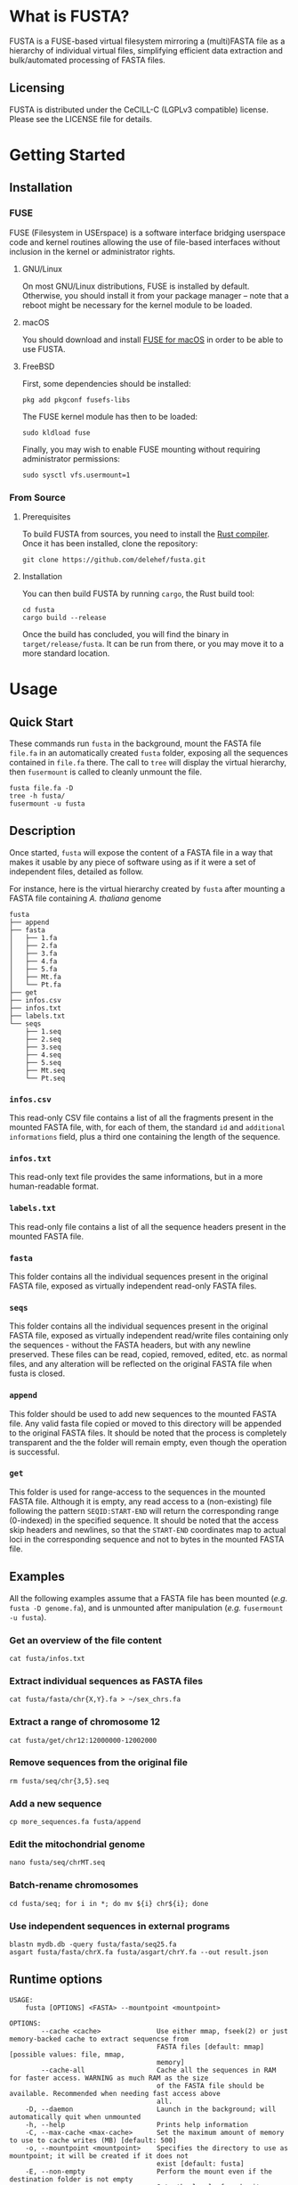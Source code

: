 * What is FUSTA?
FUSTA is a FUSE-based virtual filesystem mirroring a (multi)FASTA file as a hierarchy of individual virtual files, simplifying efficient data extraction and bulk/automated processing of FASTA files.

[[file:fusta.png]]

** Licensing
FUSTA is distributed under the CeCILL-C (LGPLv3 compatible) license. Please see the LICENSE file for details.
* Getting Started
** Installation
*** FUSE
FUSE (Filesystem in USErspace) is a software interface bridging userspace code and kernel routines allowing the use of file-based interfaces without inclusion in the kernel or administrator rights.
**** GNU/Linux
On most GNU/Linux distributions,  FUSE is installed by default. Otherwise, you should install it from your package manager – note that a reboot might be necessary for the kernel module to be loaded.
**** macOS
You should download and install [[https://osxfuse.github.io/][FUSE for macOS]] in order to be able to use FUSTA.
**** FreeBSD
First, some dependencies should be installed:
#+begin_src
pkg add pkgconf fusefs-libs
#+end_src
The FUSE kernel module has then to be loaded:
#+begin_src
sudo kldload fuse
#+end_src
Finally, you may wish to enable FUSE mounting without requiring administrator permissions:
#+begin_src
sudo sysctl vfs.usermount=1
#+end_src
*** From Source
**** Prerequisites
To build FUSTA from sources, you need to install the [[https://www.rust-lang.org/en-US/install.html][Rust compiler]]. Once it has been installed, clone the repository:
#+begin_src
git clone https://github.com/delehef/fusta.git
#+end_src
**** Installation
You can then build FUSTA by running =cargo=, the Rust build tool:
#+begin_src
cd fusta
cargo build --release
#+end_src
Once the build has concluded, you will find the binary in =target/release/fusta=. It can be run from there, or you may move it to a more standard location.

* Usage
** Quick Start
These commands run =fusta= in the background, mount the FASTA file =file.fa= in an automatically created =fusta= folder, exposing all the sequences contained in =file.fa= there. The call to =tree= will display the virtual hierarchy, then =fusermount= is called to cleanly unmount the file.

#+begin_src
fusta file.fa -D
tree -h fusta/
fusermount -u fusta
#+end_src
** Description
Once started, =fusta= will expose the content of a FASTA file in a way that makes it usable by any piece of software using as if it were a set of independent files, detailed as follow.

For instance, here is the virtual hierarchy created by =fusta= after mounting a FASTA file containing /A. thaliana/ genome
#+begin_src
fusta
├── append
├── fasta
│   ├── 1.fa
│   ├── 2.fa
│   ├── 3.fa
│   ├── 4.fa
│   ├── 5.fa
│   ├── Mt.fa
│   └── Pt.fa
├── get
├── infos.csv
├── infos.txt
├── labels.txt
└── seqs
    ├── 1.seq
    ├── 2.seq
    ├── 3.seq
    ├── 4.seq
    ├── 5.seq
    ├── Mt.seq
    └── Pt.seq
#+end_src
*** =infos.csv=
This read-only CSV file contains a list of all the fragments present in the mounted FASTA file, with, for each of them, the standard =id= and =additional informations= field, plus a third one containing the length of the sequence.
*** =infos.txt=
This read-only text file provides the same informations, but in a more human-readable format.
*** =labels.txt=
This read-only file contains a list of all the sequence headers present in the mounted FASTA file.
*** =fasta=
This folder contains all the individual sequences present in the original FASTA file, exposed as virtually independent read-only FASTA files.
*** =seqs=
This folder contains all the individual sequences present in the original FASTA file, exposed as virtually independent read/write files containing only the sequences - without the FASTA headers, but with any newline preserved. These files can be read, copied, removed, edited, etc. as normal files, and any alteration will be reflected on the original FASTA file when fusta is closed.
*** =append=
This folder should be used to add new sequences to the mounted FASTA file. Any valid fasta file copied or moved to this directory will be appended to the original FASTA files. It should be noted that the process is completely transparent and the the folder will remain empty, even though the operation is successful.
*** =get=
This folder is used for range-access to the sequences in the mounted FASTA file. Although it is empty, any read access to a (non-existing) file following the pattern =SEQID:START-END= will return the corresponding range (0-indexed) in the specified sequence. It should be noted that the access skip headers and newlines, so that the =START-END= coordinates map to actual loci in the corresponding sequence and not to bytes in the mounted FASTA file.
** Examples
All the following examples assume that a FASTA file has been mounted (/e.g./ =fusta -D genome.fa=), and is unmounted after manipulation (/e.g./ =fusermount -u fusta=).
*** Get an overview of the file content
 #+begin_src shell
 cat fusta/infos.txt
 #+end_src
*** Extract individual sequences as FASTA files
 #+begin_src shell
 cat fusta/fasta/chr{X,Y}.fa > ~/sex_chrs.fa
 #+end_src
*** Extract a range of chromosome 12
 #+begin_src shell
 cat fusta/get/chr12:12000000-12002000
 #+end_src
*** Remove sequences from the original file
 #+begin_src shell
 rm fusta/seq/chr{3,5}.seq
 #+end_src
*** Add a new sequence
 #+begin_src shell
 cp more_sequences.fa fusta/append
 #+end_src
*** Edit the mitochondrial genome
 #+begin_src shell
 nano fusta/seq/chrMT.seq
 #+end_src
*** Batch-rename chromosomes
 #+begin_src shell
 cd fusta/seq; for i in *; do mv ${i} chr${i}; done
 #+end_src
*** Use independent sequences in external programs
 #+begin_src shell
 blastn mydb.db -query fusta/fasta/seq25.fa
 asgart fusta/fasta/chrX.fa fusta/asgart/chrY.fa --out result.json
 #+end_src
** Runtime options
#+begin_src
USAGE:
    fusta [OPTIONS] <FASTA> --mountpoint <mountpoint>

OPTIONS:
        --cache <cache>              Use either mmap, fseek(2) or just memory-backed cache to extract sequencse from
                                     FASTA files [default: mmap]  [possible values: file, mmap,
                                     memory]
        --cache-all                  Cache all the sequences in RAM for faster access. WARNING as much RAM as the size
                                     of the FASTA file should be available. Recommended when needing fast access above
                                     all.
    -D, --daemon                     Launch in the background; will automatically quit when unmounted
    -h, --help                       Prints help information
    -C, --max-cache <max-cache>      Set the maximum amount of memory to use to cache writes (MB) [default: 500]
    -o, --mountpoint <mountpoint>    Specifies the directory to use as mountpoint; it will be created if it does not
                                     exist [default: fusta]
    -E, --non-empty                  Perform the mount even if the destination folder is not empty
    -v                               Sets the level of verbosity
    -V, --version                    Prints version information

ARGS:
    <FASTA>    A (multi)FASTA file containing the sequences to mount
#+end_src

*** =--cache=
The cache option is key in adapting FUSTA to your use, and for files of non-trivial size, a correct choice is the difference between a memory overflow and a smooth run:
- =file= :: in this mode, FUSTA store all the fragments as offsets in their file, and access them through =fseek= accesses. The performances will probably be the worse, but memory consumption will be kept to the minimal.
- =mmap= :: this mode is extremely similar to the previous one, safe that access will proceed through [[https://en.wikipedia.org/wiki/Mmap][mmmap(2)]] reads, leveraging the caching facilities of the OS -- this is the default mode.
- =memory= :: in this mode, all fragments will directly be copied to memory. Performances will be at their best, but enough memory should be available to store the entirety of the processed files.
* Troubleshooting
*** I get a "Cannot allocate memory" error
The FASTA files may be overflowing the default setting of the memory overcommit guard. You may change the overcommiting setting with =sysctl -w vm.overcommit_memory 1=, or use =--cache=file= for less performances, but less virtual memory pressure.
*** I *still* get a "Cannot allocate memory" error
Your FASTA file may contain too many fragments w.r.t. the number of mmap pages that can be mapped by a program. You may increase =max_map_count= with =sysctl -w vm.max_map_count 200000=, or use =--cache=file= for less performances, but less virtual memory pressure.
*** I have another error
[[https://github.com/delehef/fusta/issues][Open an issue stating your problem!]]
* Contact
If you have any question or if you encounter a problem, do not hesitate to [[https://github.com/delehef/fusta/issues][open an issue]].
* Acknowledgments
FUSTA is standing on the shoulders of, among others, [[https://github.com/cberner/fuser][fuser]], [[https://github.com/clap-rs/clap][clap]], [[https://github.com/danburkert/memmap-rs][memmap]] and [[https://github.com/knsd/daemonize][daemonize]].
* Changelog
** v1.3
- Can now cache all fragments in memory: increased RAM consumption, but starkly reduced random access time
** v1.2.1
- Bugfixes
** v1.2
- FUSTA is now based on fuster instead of fuse-rs
- Various optimization let FUSTA handle >40GB FASTA files in 6GB of RAM and much better performances
- Added an optional notification system behind the =notifications= feature gate
** v1.1.1
- Use MMAP by default. While it may lead to unpleasant load when performing heavy operation on very large files, this should be a rather uncommon case.
** v1.1
- FUSTA can now directly extract ranges from a sequence
** v1.0
- Initial release
